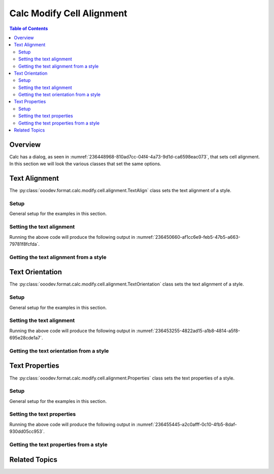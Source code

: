 .. _help_calc_format_modify_cell_alignment:

Calc Modify Cell Alignment
==========================

.. contents:: Table of Contents
    :local:
    :backlinks: none
    :depth: 2

Overview
--------

Calc has a dialog, as seen in :numref:`236448968-810ad7cc-04f4-4a73-9d1d-ca6598eac073`, that sets cell alignment. In this section we will look the various classes that set the same options.

.. cssclass:: screen_shot

    .. _236448968-810ad7cc-04f4-4a73-9d1d-ca6598eac073:

    .. figure:: https://user-images.githubusercontent.com/4193389/236448968-810ad7cc-04f4-4a73-9d1d-ca6598eac073.png
        :alt: Calc dialog style Alignment default
        :figclass: align-center
        :width: 450px

        Calc dialog style Alignment default


Text Alignment
--------------

The :py:class:`ooodev.format.calc.modify.cell.alignment.TextAlign` class sets the text alignment of a style.

Setup
^^^^^

General setup for the examples in this section.

.. tabs::

    .. code-tab:: python
        :emphasize-lines: 13, 14, 15, 16, 17, 18

        from ooodev.utils.gui import GUI
        from ooodev.utils.lo import Lo
        from ooodev.format.calc.modify.cell.alignment import TextAlign, StyleCellKind
        from ooodev.format.calc.modify.cell.alignment import HoriAlignKind, VertAlignKind

        def main() -> int:
            with Lo.Loader(connector=Lo.ConnectSocket()):
                doc = Calc.create_doc()
                GUI.set_visible(True, doc)
                Lo.delay(500)
                Calc.zoom(doc, GUI.ZoomEnum.ZOOM_100_PERCENT)

                style = TextAlign(
                    hori_align=HoriAlignKind.CENTER,
                    vert_align=VertAlignKind.MIDDLE,
                    style_name=StyleCellKind.DEFAULT,
                )
                style.apply(doc)

                style_obj = TextAlign.from_style(doc=doc, style_name=StyleCellKind.DEFAULT)
                assert style_obj.prop_style_name == str(StyleCellKind.DEFAULT)

                Lo.delay(1_000)
                Lo.close_doc(doc)
            return 0


        if __name__ == "__main__":
            SystemExit(main())

    .. only:: html

        .. cssclass:: tab-none

            .. group-tab:: None


Setting the text alignment
^^^^^^^^^^^^^^^^^^^^^^^^^^

.. tabs::

    .. code-tab:: python

        # ... other code
        style = TextAlign(
            hori_align=HoriAlignKind.CENTER,
            vert_align=VertAlignKind.MIDDLE,
            style_name=StyleCellKind.DEFAULT,
        )
        style.apply(doc)

    .. only:: html

        .. cssclass:: tab-none

            .. group-tab:: None

Running the above code will produce the following output in :numref:`236450660-af1cc6e9-feb5-47b5-a663-79781f8fcfda`.

.. cssclass:: screen_shot

    .. _236450660-af1cc6e9-feb5-47b5-a663-79781f8fcfda:

    .. figure:: https://user-images.githubusercontent.com/4193389/236450660-af1cc6e9-feb5-47b5-a663-79781f8fcfda.png
        :alt: Calc dialog style Text Alignment modified
        :figclass: align-center
        :width: 450px

        Calc dialog style Text Alignment modified

Getting the text alignment from a style
^^^^^^^^^^^^^^^^^^^^^^^^^^^^^^^^^^^^^^^

.. tabs::

    .. code-tab:: python

        # ... other code
        style_obj = TextAlign.from_style(doc=doc, style_name=StyleCellKind.DEFAULT)
        assert style_obj.prop_style_name == str(StyleCellKind.DEFAULT)

    .. only:: html

        .. cssclass:: tab-none

            .. group-tab:: None

Text Orientation
----------------

The :py:class:`ooodev.format.calc.modify.cell.alignment.TextOrientation` class sets the text alignment of a style.

Setup
^^^^^

General setup for the examples in this section.

.. tabs::

    .. code-tab:: python
        :emphasize-lines: 15, 16, 17, 18, 19, 20, 21

        import uno
        from ooodev.office.calc import Calc
        from ooodev.utils.gui import GUI
        from ooodev.utils.lo import Lo
        from ooodev.format.calc.modify.cell.alignment import TextOrientation
        from ooodev.format.calc.modify.cell.alignment import EdgeKind, StyleCellKind

        def main() -> int:
            with Lo.Loader(connector=Lo.ConnectSocket()):
                doc = Calc.create_doc()
                GUI.set_visible(True, doc)
                Lo.delay(500)
                Calc.zoom(doc, GUI.ZoomEnum.ZOOM_100_PERCENT)

                style = TextOrientation(
                    vert_stack=False,
                    rotation=-10,
                    edge=EdgeKind.INSIDE,
                    style_name=StyleCellKind.DEFAULT,
                )
                style.apply(doc)

                style_obj = TextOrientation.from_style(doc=doc, style_name=StyleCellKind.DEFAULT)
                assert style_obj.prop_style_name == str(StyleCellKind.DEFAULT)

                Lo.delay(1_000)
                Lo.close_doc(doc)
            return 0

        if __name__ == "__main__":
            SystemExit(main())

    .. only:: html

        .. cssclass:: tab-none

            .. group-tab:: None


Setting the text alignment
^^^^^^^^^^^^^^^^^^^^^^^^^^

.. tabs::

    .. code-tab:: python

        # ... other code
        style = TextOrientation(
            vert_stack=False,
            rotation=-10,
            edge=EdgeKind.INSIDE,
            style_name=StyleCellKind.DEFAULT,
        )
        style.apply(doc)

    .. only:: html

        .. cssclass:: tab-none

            .. group-tab:: None

Running the above code will produce the following output in :numref:`236453255-4822ad15-a1b8-4814-a5f8-695e28cde1a7`.

.. cssclass:: screen_shot

    .. _236453255-4822ad15-a1b8-4814-a5f8-695e28cde1a7:

    .. figure:: https://user-images.githubusercontent.com/4193389/236453255-4822ad15-a1b8-4814-a5f8-695e28cde1a7.png
        :alt: Calc dialog style Text Alignment modified
        :figclass: align-center
        :width: 450px

        Calc dialog style Text Alignment modified

Getting the text orientation from a style
^^^^^^^^^^^^^^^^^^^^^^^^^^^^^^^^^^^^^^^^^

.. tabs::

    .. code-tab:: python

        # ... other code
        style_obj = TextOrientation.from_style(doc=doc, style_name=StyleCellKind.DEFAULT)
        assert style_obj.prop_style_name == str(StyleCellKind.DEFAULT)

    .. only:: html

        .. cssclass:: tab-none

            .. group-tab:: None

Text Properties
---------------

The :py:class:`ooodev.format.calc.modify.cell.alignment.Properties` class sets the text properties of a style.

Setup
^^^^^

General setup for the examples in this section.

.. tabs::

    .. code-tab:: python
        :emphasize-lines: 15, 16, 17, 18, 19, 20, 21

        import uno
        from ooodev.office.calc import Calc
        from ooodev.utils.gui import GUI
        from ooodev.utils.lo import Lo
        from ooodev.format.calc.modify.cell.alignment import Properties
        from ooodev.format.calc.modify.cell.alignment import TextDirectionKind, StyleCellKind

        def main() -> int:
            with Lo.Loader(connector=Lo.ConnectSocket()):
                doc = Calc.create_doc()
                GUI.set_visible(True, doc)
                Lo.delay(500)
                Calc.zoom(doc, GUI.ZoomEnum.ZOOM_100_PERCENT)

                style = Properties(
                    wrap_auto=True,
                    hyphen_active=True,
                    direction=TextDirectionKind.PAGE,
                    style_name=StyleCellKind.DEFAULT,
                )
                style.apply(doc)

                style_obj = Properties.from_style(doc=doc, style_name=StyleCellKind.DEFAULT)
                assert style_obj.prop_style_name == str(StyleCellKind.DEFAULT)

                Lo.delay(1_000)
                Lo.close_doc(doc)
            return 0

        if __name__ == "__main__":
            SystemExit(main())

    .. only:: html

        .. cssclass:: tab-none

            .. group-tab:: None


Setting the text properties
^^^^^^^^^^^^^^^^^^^^^^^^^^^

.. tabs::

    .. code-tab:: python

        # ... other code
        style = Properties(
            wrap_auto=True,
            hyphen_active=True,
            direction=TextDirectionKind.PAGE,
            style_name=StyleCellKind.DEFAULT,
        )
        style.apply(doc)

    .. only:: html

        .. cssclass:: tab-none

            .. group-tab:: None

Running the above code will produce the following output in :numref:`236455445-a2c0afff-0c10-4fb5-8daf-930dd05cc953`.

.. cssclass:: screen_shot

    .. _236455445-a2c0afff-0c10-4fb5-8daf-930dd05cc953:

    .. figure:: https://user-images.githubusercontent.com/4193389/236455445-a2c0afff-0c10-4fb5-8daf-930dd05cc953.png
        :alt: Calc dialog style Text Properties modified
        :figclass: align-center
        :width: 450px

        Calc dialog style Text Properties modified

Getting the text properties from a style
^^^^^^^^^^^^^^^^^^^^^^^^^^^^^^^^^^^^^^^^

.. tabs::

    .. code-tab:: python

        # ... other code
        style_obj = Properties.from_style(doc=doc, style_name=StyleCellKind.DEFAULT)
        assert style_obj.prop_style_name == str(StyleCellKind.DEFAULT)

    .. only:: html

        .. cssclass:: tab-none

            .. group-tab:: None

Related Topics
--------------

.. seealso::

    .. cssclass:: ul-list

        - :ref:`help_format_format_kinds`
        - :ref:`help_format_coding_style`
        - :ref:`help_calc_format_direct_cell_alignment`
        - :py:class:`~ooodev.utils.gui.GUI`
        - :py:class:`~ooodev.utils.lo.Lo`
        - :py:class:`ooodev.format.calc.modify.cell.alignment.TextAlign`
        - :py:class:`ooodev.format.calc.modify.cell.alignment.TextOrientation`
        - :py:class:`ooodev.format.calc.modify.cell.alignment.Properties`
